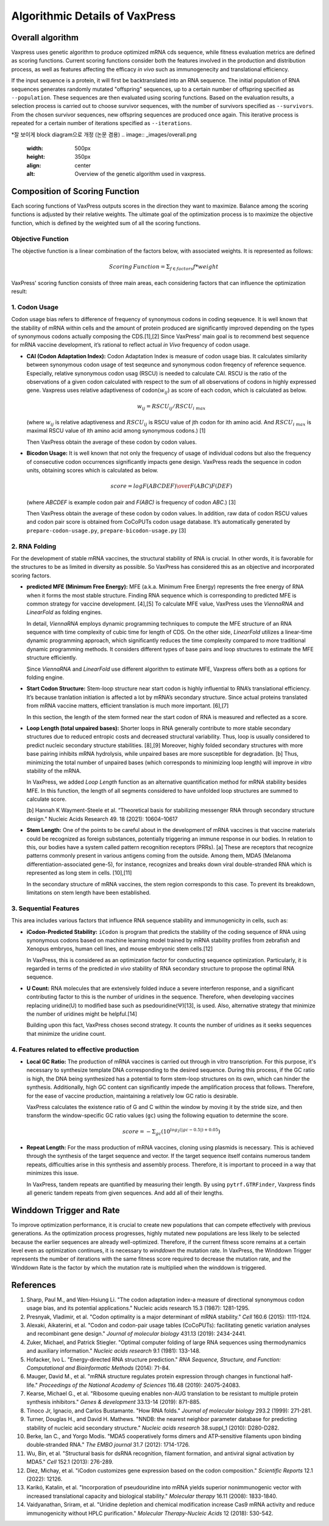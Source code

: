 Algorithmic Details of VaxPress
********************************
-----------------
Overall algorithm
-----------------
Vaxpress uses genetic algorithm to produce optimized mRNA cds sequence, while fitness evaluation metrics are defined as scoring functions. Current scoring functions consider both the features involved in the production and distribution process, as well as features affecting the efficacy *in vivo* such as immunogenecity and translational efficiency.

If the input sequence is a protein, it will first be backtranslated into an RNA sequence.
The initial population of RNA sequences generates randomly mutated "offspring" sequences, 
up to a certain number of offspring specified as ``--population``. 
These sequences are then evaluated using scoring functions. 
Based on the evaluation results, a selection process is carried out to choose survivor sequences, with the number of survivors specified as ``--survivors``. 
From the chosen survivor sequences, new offspring sequences are produced once again. 
This iterative process is repeated for a certain number of iterations specified as ``--iterations``.

*잘 보이게 block diagram으로 개정 (논문 겸용)
.. image:: _images/overall.png
    :width: 500px
    :height: 350px
    :align: center
    :alt: Overview of the genetic algorithm used in vaxpress.


-------------------------------
Composition of Scoring Function
-------------------------------

Each scoring functions of VaxPress outputs scores in the direction they want to maximize. 
Balance among the scoring functions is adjusted by their relative weights. 
The ultimate goal of the optimization process is to maximize the objective function, which is defined by the weighted sum of all the scoring functions.

====================
Objective Function
====================

The objective function is a linear combination of the factors below, with associated weights. It is represented as follows:

.. math:: Scoring \, Function =  \Sigma_{f \in factors} f*weight

VaxPress' scoring function consists of three main areas, each considering factors that can influence the optimization result:

====================
1. Codon Usage
====================

Codon usage bias refers to difference of frequency of synonymous codons in coding seqeuence.
It is well known that the stability of mRNA within cells and the amount of protein produced are significantly improved depending on the types of synonymous codons actually composing the CDS.[1],[2] 
Since VaxPress’ main goal is to recommend best sequence for mRNA vaccine development, it’s rational to reflect actual *in Vivo* frequency of codon usage. 

- **CAI (Codon Adaptation Index):** 
  Codon Adaptation Index is measure of codon usage bias. It calculates similarity between synonymous codon usage of test seqeunce and synonymous codon freqency of reference sequence. 
  Especially, relative synonymous codon usag (RSCU) is needed to calculate CAI. RSCU is the ratio of the observations of a given codon calculated with respect to the sum of all observations of codons in highly expressed gene. 
  Vaxpress uses relative adaptiveness of codon(:math:`w_{ij}`) as score of each codon, which is calculated as below.

  .. math:: w_{ij} = RSCU_{ij}/RSCU_{i\;max}

  (where :math:`w_{ij}` is relative adaptiveness and :math:`RSCU_{ij}` is RSCU value of jth codon for ith amino acid. And :math:`RSCU_{i\;max}` is maximal RSCU value of ith amino acid among synonymous codons.) [1]

  Then VaxPress obtain the average of these codon by codon values.

- **Bicodon Usage:** 
  It is well known that not only the frequency of usage of individual codons but also the frequency of consecutive codon occurrences significantly impacts gene design. 
  VaxPress reads the sequence in codon units, obtaining scores which is calculated as below.

  .. math:: score = {log F(ABCDEF) \over F(ABC)F(DEF)}

  (where *ABCDEF* is example codon pair and *F(ABC)* is frequency of codon *ABC*.) [3]

  Then VaxPress obtain the average of these codon by codon values. In addition, raw data of codon RSCU values and codon pair score is obtained from CoCoPUTs codon usage database. It’s automatically generated by ``prepare-codon-usage.py``,  ``prepare-bicodon-usage.py`` [3] 

.. image:: _images/bicodon.png
    :width: 500px
    :height: 350px
    :align: center
    :alt: bicodon usage.

====================
2. RNA Folding
====================

For the development of stable mRNA vaccines, the structural stability of RNA is crucial. 
In other words, it is favorable for the structures to be as limited in diversity as possible. 
So VaxPress has considered this as an objective and incorporated scoring factors. 

- **predicted MFE (Minimum Free Energy):** 
  MFE (a.k.a. Minimum Free Energy) represents the free energy of RNA when it forms the most stable structure. 
  Finding RNA sequence which is corresponding to predicted MFE is common strategy for vaccine development. [4],[5] 
  To calculate MFE value, VaxPress uses the *ViennaRNA* and *LinearFold* as folding engines. 

  In detail, *ViennaRNA* employs dynamic programming techniques to compute the MFE structure of an RNA sequence with time complexity of cubic time for length of CDS.
  On the other side, *LinearFold* utilizes a linear-time dynamic programming approach, which significantly reduces the time complexity compared to more traditional dynamic programming methods. 
  It considers different types of base pairs and loop structures to estimate the MFE structure efficiently.

  Since *ViennaRNA* and *LinearFold* use different algorithm to estimate MFE, Vaxpress offers both as a options for folding engine.

- **Start Codon Structure:**
  Stem-loop structure near start codon is highly influential to RNA’s translational efficiency. 
  It’s because tranlation initiation is affected a lot by mRNA’s secondary structure. 
  Since actual proteins translated from mRNA vaccine matters, efficient translation is much more important. [6],[7]

  In this section, the length of the stem formed near the start codon of RNA is measured and reflected as a score.

- **Loop Length (total unpaired bases):** 
  Shorter loops in RNA generally contribute to more stable secondary structures due to reduced entropic costs and decreased structural variability. 
  Thus, loop is usually considered to predict nucleic secondary structure stabilities. [8],[9] 
  Moreover, highly folded secondary structures with more base pairing inhibits mRNA hydrolysis, while unpaired bases are more susceptible for degradation. [b]
  Thus, minimizing the total number of unpaired bases (which corresponds to minimizing loop length) will improve *in vitro* stability of the mRNA. 
  
  In VaxPress, we added *Loop Length* function as an alternative quantification method for mRNA stability besides MFE.
  In this function, the length of all segments considered to have unfolded loop structures are summed to calculate score.

  [b] Hannah K Wayment-Steele et al. “Theoretical basis for stabilizing messenger RNA through secondary structure design.” Nucleic Acids Research 49. 18 (2021): 10604–10617


- **Stem Length:** 
  One of the points to be careful about in the development of mRNA vaccines is that vaccine materials could be recognized as foreign substances, potentially triggering an immune response in our bodies. 
  In relation to this, our bodies have a system called pattern recognition receptors (PRRs). [a]
  These are receptors that recognize patterns commonly present in various antigens coming from the outside. 
  Among them, MDA5 (Melanoma differentiation-associated gene-5), for instance, recognizes and breaks down viral double-stranded RNA which is represented as long stem in cells. [10],[11]

  In the secondary structure of mRNA vaccines, the stem region corresponds to this case. To prevent its breakdown, limitations on stem length have been established.

.. image:: _images/stemloop.png
    :width: 500px
    :height: 350px
    :align: center
    :alt: stem-loop structure

===========================
3. Sequential Features
===========================
This area includes various factors that influence RNA sequence stability and immunogenicity in cells, such as:

- **iCodon-Predicted Stability:** 
  ``iCodon`` is program that predicts the stability of the coding sequence of RNA using synonymous codons based on machine learning model trained by mRNA stability profiles from zebrafish and Xenopus embryos, human cell lines, and mouse embryonic stem cells.[12]

  In VaxPress, this is considered as an optimization factor for conducting sequence optimization. 
  Particularly, it is regarded in terms of the predicted *in vivo* stability of RNA secondary structure to propose the optimal RNA sequence.

- **U Count:**
  RNA molecules that are extensively folded induce a severe interferon response, and a significant contributing factor to this is the number of uridines in the sequence. 
  Therefore, when developing vaccines replacing uridine(U) to modified base such as psedouridine(Ψ)[13], is used. Also, alternative strategy that minimize the number of uridines might be helpful.[14]

  Building upon this fact, VaxPress choses second strategy. It counts the number of uridines as it seeks sequences that minimize the uridine count.

=============================================
4. Features related to effective production
=============================================
- **Local GC Ratio:** 
  The production of mRNA vaccines is carried out through in vitro transcription. 
  For this purpose, it's necessary to synthesize template DNA corresponding to the desired sequence. 
  During this process, if the GC ratio is high, the DNA being synthesized has a potential to form stem-loop structures on its own, which can hinder the synthesis. 
  Additionally, high GC content can significantly impede the amplification process that follows. 
  Therefore, for the ease of vaccine production, maintaining a relatively low GC ratio is desirable.

  VaxPress calculates the existence ratio of G and C within the window by moving it by the stride size, 
  and then transform the window-specific GC ratio values (``gc``) using the following equation to determine the score.

  .. math:: score = -\Sigma_{gc}(10^{log_2(|gc-0.5|)+0.05})

- **Repeat Length:** 
  For the mass production of mRNA vaccines, cloning using plasmids is necessary. 
  This is achieved through the synthesis of the target sequence and vector. If the target sequence itself contains numerous tandem repeats, difficulties arise in this synthesis and assembly process. 
  Therefore, it is important to proceed in a way that minimizes this issue.

  In VaxPress, tandem repeats are quantified by measuring their length. 
  By using ``pytrf.GTRFinder``, Vaxpress finds all generic tandem repeats from given sequences. And add all of their lengths. 

.. _label_WinddownTR:
--------------------------
Winddown Trigger and Rate
--------------------------
To improve optimization performance, it is crucial to create new populations that can compete effectively with previous generations.
As the optimization process progresses, highly mutated new populations are less likely to be selected because the earlier sequences are already well-optimized.
Therefore, if the current fitness score remains at a certain level even as optimization continues, it is necessary to *winddown* the mutation rate.
In VaxPress, the Winddown Trigger represents the number of iterations with the same fitness score required to decrease the mutation rate, and the Winddown Rate is the factor by which the mutation rate is multiplied when the winddown is triggered.

-----------
References
-----------

1. Sharp, Paul M., and Wen-Hsiung Li. "The codon adaptation index-a measure of directional synonymous codon usage bias, and its potential applications." Nucleic acids research 15.3 (1987): 1281-1295.
   
2. Presnyak, Vladimir, et al. "Codon optimality is a major determinant of mRNA stability." *Cell* 160.6 (2015): 1111-1124.
   
3. Alexaki, Aikaterini, et al. "Codon and codon-pair usage tables (CoCoPUTs): facilitating genetic variation analyses and recombinant gene design." *Journal of molecular biology* 431.13 (2019): 2434-2441.
   
4. Zuker, Michael, and Patrick Stiegler. "Optimal computer folding of large RNA sequences using thermodynamics and auxiliary information." *Nucleic acids research* 9.1 (1981): 133-148.
   
5. Hofacker, Ivo L. "Energy-directed RNA structure prediction." *RNA Sequence, Structure, and Function: Computational and Bioinformatic Methods* (2014): 71-84.
   
6. Mauger, David M., et al. "mRNA structure regulates protein expression through changes in functional half-life." *Proceedings of the National Academy of Sciences* 116.48 (2019): 24075-24083.
   
7. Kearse, Michael G., et al. "Ribosome queuing enables non-AUG translation to be resistant to multiple protein synthesis inhibitors." *Genes & development* 33.13-14 (2019): 871-885.
   
8. Tinoco Jr, Ignacio, and Carlos Bustamante. "How RNA folds." *Journal of molecular biology* 293.2 (1999): 271-281.
   
9.  Turner, Douglas H., and David H. Mathews. "NNDB: the nearest neighbor parameter database for predicting stability of nucleic acid secondary structure." *Nucleic acids research* 38.suppl_1 (2010): D280-D282.
    
10. Berke, Ian C., and Yorgo Modis. "MDA5 cooperatively forms dimers and ATP‐sensitive filaments upon binding double‐stranded RNA." *The EMBO journal* 31.7 (2012): 1714-1726.
    
11. Wu, Bin, et al. "Structural basis for dsRNA recognition, filament formation, and antiviral signal activation by MDA5." *Cell* 152.1 (2013): 276-289.
    
12. Diez, Michay, et al. "iCodon customizes gene expression based on the codon composition." *Scientific Reports* 12.1 (2022): 12126.
    
13. Karikó, Katalin, et al. "Incorporation of pseudouridine into mRNA yields superior nonimmunogenic vector with increased translational capacity and biological stability." *Molecular therapy* 16.11 (2008): 1833-1840.
    
14. Vaidyanathan, Sriram, et al. "Uridine depletion and chemical modification increase Cas9 mRNA activity and reduce immunogenicity without HPLC purification." *Molecular Therapy-Nucleic Acids* 12 (2018): 530-542.